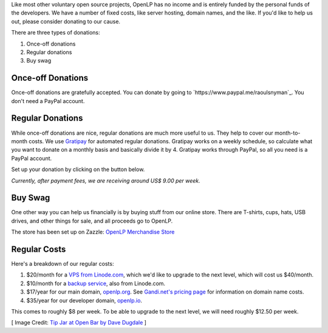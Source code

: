 .. title: Donate to OpenLP
.. slug: donate
.. date: 2015-10-03 20:31:32 UTC
.. type: text
.. previewimage: /cover-images/donate.jpg

Like most other voluntary open source projects, OpenLP has no income and is entirely funded by the personal funds of
the developers. We have a number of fixed costs, like server hosting, domain names, and the like. If you'd like to
help us out, please consider donating to our cause.

There are three types of donations:

1. Once-off donations
2. Regular donations
3. Buy swag

Once-off Donations
^^^^^^^^^^^^^^^^^^
Once-off donations are gratefully accepted. You can donate by going to `https://www.paypal.me/raoulsnyman`_. You don't
need a PayPal account.

Regular Donations
^^^^^^^^^^^^^^^^^
While once-off donations are nice, regular donations are much more useful to us. They help to cover our month-to-month
costs. We use `Gratipay`_ for automated regular donations. Gratipay works on a weekly schedule, so calculate what you
want to donate on a monthly basis and basically divide it by 4. Gratipay works through PayPal, so all you need is a
PayPal account.

Set up your donation by clicking on the button below.

.. raw:: html

    <p>
        <a href="https://gratipay.com/openlp">
            <img alt="Support via Gratipay" src="https://cdn.rawgit.com/gratipay/gratipay-badge/2.3.0/dist/gratipay.png"/>
        </a>
    </p>

*Currently, after payment fees, we are receiving around US$ 9.00 per week.*

Buy Swag
^^^^^^^^
One other way you can help us financially is by buying stuff from our online store. There are T-shirts, cups, hats,
USB drives, and other things for sale, and all proceeds go to OpenLP.

The store has been set up on Zazzle: `OpenLP Merchandise Store`_

Regular Costs
^^^^^^^^^^^^^
Here's a breakdown of our regular costs:

1. $20/month for a `VPS from Linode.com`_, which we'd like to upgrade to the next level, which will cost us $40/month.
2. $10/month for a `backup service`_, also from Linode.com.
3. $17/year for our main domain, `openlp.org`_. See `Gandi.net's pricing page`_ for information on domain name costs.
4. $35/year for our developer domain, `openlp.io`_.

This comes to roughly $8 per week. To be able to upgrade to the next level, we will need roughly $12.50 per week.


[ Image Credit: `Tip Jar at Open Bar by Dave Dugdale`_ ]

.. _contact form: /#support
.. _Gratipay: https://gratipay.com/
.. _OpenLP Merchandise Store: https://www.zazzle.com/openlp
.. _VPS from Linode.com: https://www.linode.com/pricing
.. _backup service: https://www.linode.com/backups
.. _Gandi.net's pricing page: https://www.gandi.net/domain/price/info
.. _openlp.org: https://openlp.org/
.. _openlp.io: https://openlp.io/
.. _Tip Jar at Open Bar by Dave Dugdale: https://www.flickr.com/photos/davedugdale/5025601209/

